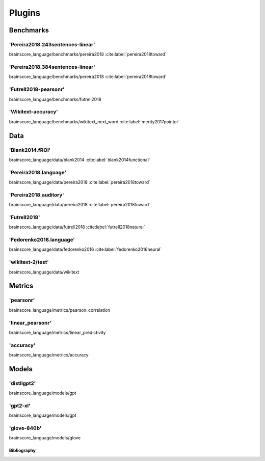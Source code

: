 .. _plugins:
=======
Plugins
=======

Benchmarks
~~~~~~~~~~
'Pereira2018.243sentences-linear'
+++++++++++++++++++++++++++++++++
brainscore_language/benchmarks/pereira2018
:cite:label:`pereira2018toward`

'Pereira2018.384sentences-linear'
+++++++++++++++++++++++++++++++++
brainscore_language/benchmarks/pereira2018
:cite:label:`pereira2018toward`

'Futrell2018-pearsonr'
++++++++++++++++++++++
brainscore_language/benchmarks/futrell2018

'Wikitext-accuracy'
+++++++++++++++++++
brainscore_language/benchmarks/wikitext_next_word
:cite:label:`merity2017pointer`

Data
~~~~
'Blank2014.fROI'
++++++++++++++++
brainscore_language/data/blank2014
:cite:label:`blank2014functional`

'Pereira2018.language'
++++++++++++++++++++++
brainscore_language/data/pereira2018
:cite:label:`pereira2018toward`

'Pereira2018.auditory'
++++++++++++++++++++++
brainscore_language/data/pereira2018
:cite:label:`pereira2018toward`

'Futrell2018'
+++++++++++++
brainscore_language/data/futrell2018
:cite:label:`futrell2018natural`

'Fedorenko2016.language'
++++++++++++++++++++++++
brainscore_language/data/fedorenko2016
:cite:label:`fedorenko2016neural`

'wikitext-2/test'
+++++++++++++++++
brainscore_language/data/wikitext

Metrics
~~~~~~~
'pearsonr'
++++++++++
brainscore_language/metrics/pearson_correlation

'linear_pearsonr'
+++++++++++++++++
brainscore_language/metrics/linear_predictivity

'accuracy'
++++++++++
brainscore_language/metrics/accuracy

Models
~~~~~~
'distilgpt2'
++++++++++++
brainscore_language/models/gpt

'gpt2-xl'
+++++++++
brainscore_language/models/gpt

'glove-840b'
++++++++++++
brainscore_language/models/glove

Bibliography
------------
.. bibliography::
   :all:
